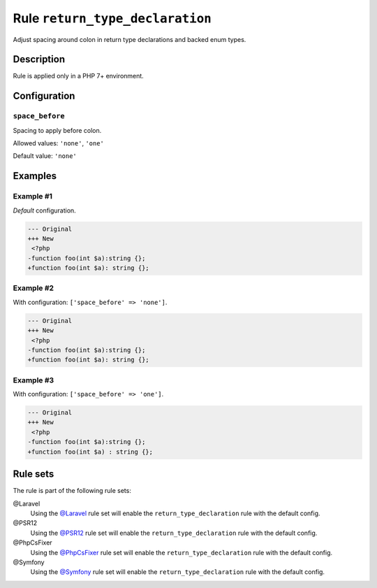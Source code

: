 ================================
Rule ``return_type_declaration``
================================

Adjust spacing around colon in return type declarations and backed enum types.

Description
-----------

Rule is applied only in a PHP 7+ environment.

Configuration
-------------

``space_before``
~~~~~~~~~~~~~~~~

Spacing to apply before colon.

Allowed values: ``'none'``, ``'one'``

Default value: ``'none'``

Examples
--------

Example #1
~~~~~~~~~~

*Default* configuration.

.. code-block:: diff

   --- Original
   +++ New
    <?php
   -function foo(int $a):string {};
   +function foo(int $a): string {};

Example #2
~~~~~~~~~~

With configuration: ``['space_before' => 'none']``.

.. code-block:: diff

   --- Original
   +++ New
    <?php
   -function foo(int $a):string {};
   +function foo(int $a): string {};

Example #3
~~~~~~~~~~

With configuration: ``['space_before' => 'one']``.

.. code-block:: diff

   --- Original
   +++ New
    <?php
   -function foo(int $a):string {};
   +function foo(int $a) : string {};

Rule sets
---------

The rule is part of the following rule sets:

@Laravel
  Using the `@Laravel <./../../ruleSets/Laravel.rst>`_ rule set will enable the ``return_type_declaration`` rule with the default config.

@PSR12
  Using the `@PSR12 <./../../ruleSets/PSR12.rst>`_ rule set will enable the ``return_type_declaration`` rule with the default config.

@PhpCsFixer
  Using the `@PhpCsFixer <./../../ruleSets/PhpCsFixer.rst>`_ rule set will enable the ``return_type_declaration`` rule with the default config.

@Symfony
  Using the `@Symfony <./../../ruleSets/Symfony.rst>`_ rule set will enable the ``return_type_declaration`` rule with the default config.
